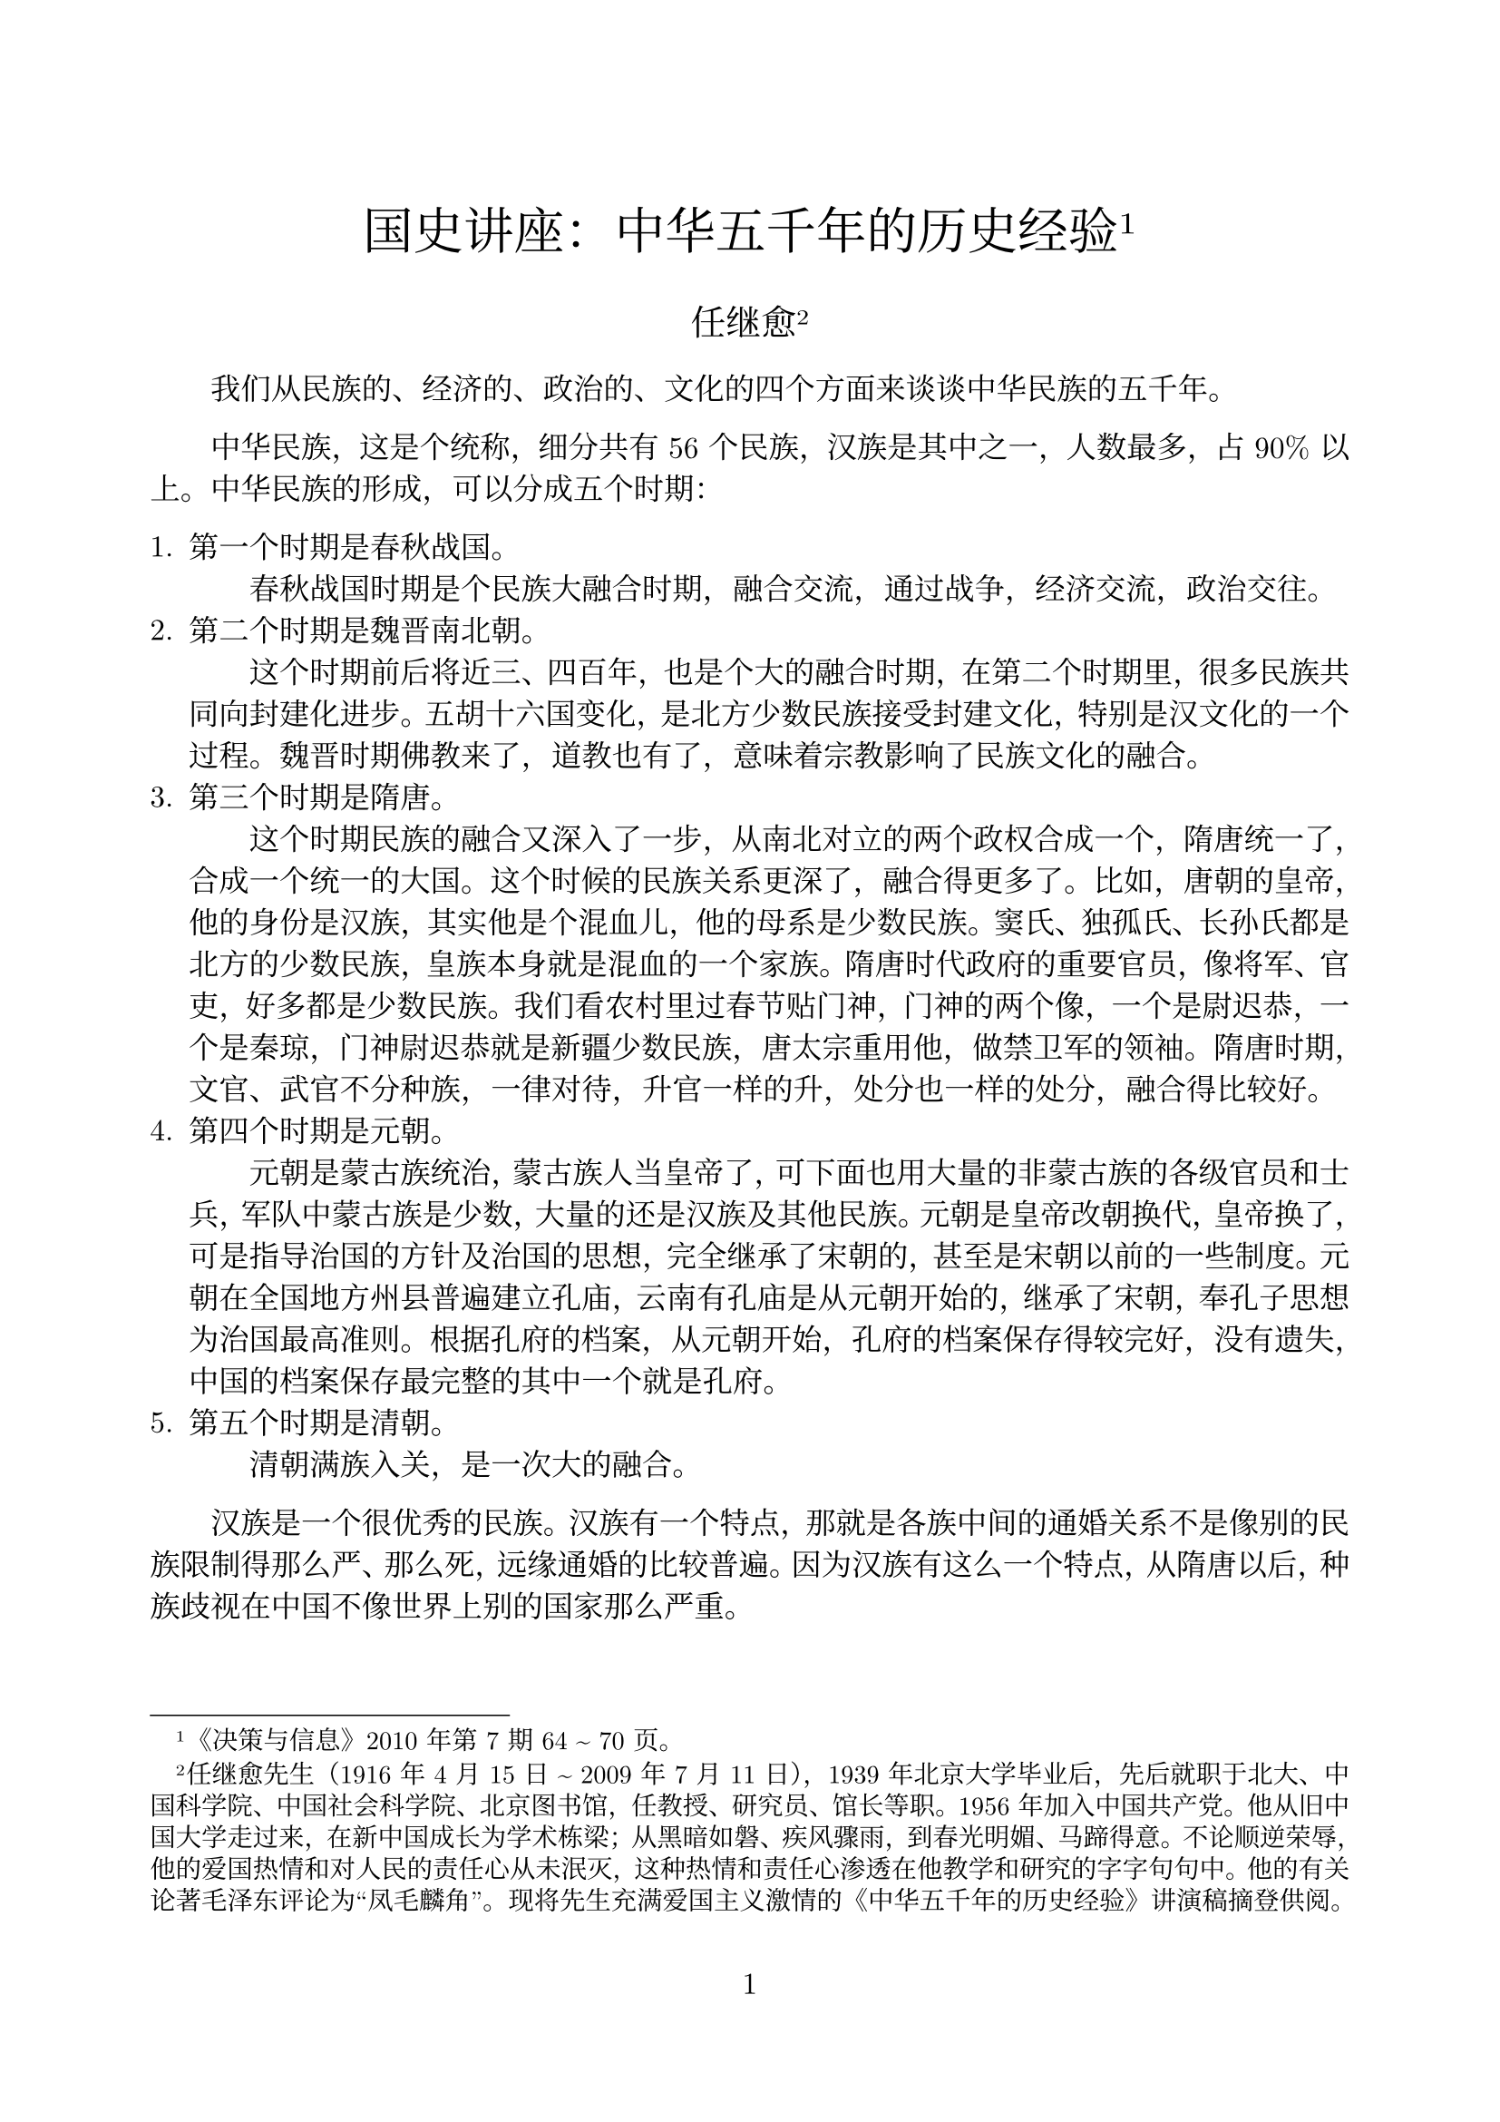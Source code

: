 #set heading(numbering: "1.1")
#set page(margin: 10%, numbering: "1")
#set par(first-line-indent: 2em, justify: true)
#set text(font: ("New Computer Modern", "Noto Serif CJK SC"), lang: "zh", size: 12pt)

#align(center)[
  #text(size: 20pt)[国史讲座：中华五千年的历史经验#footnote[《决策与信息》2010 年第 7 期 64 \~ 70 页。]]

  #text(size: 14pt)[任继愈#footnote[任继愈先生（1916 年 4 月 15 日 \~ 2009 年 7 月 11 日），1939 年北京大学毕业后，先后就职于北大、中国科学院、中国社会科学院、北京图书馆，任教授、研究员、馆长等职。1956 年加入中国共产党。他从旧中国大学走过来，在新中国成长为学术栋梁；从黑暗如磐、疾风骤雨，到春光明媚、马蹄得意。不论顺逆荣辱，他的爱国热情和对人民的责任心从未泯灭，这种热情和责任心渗透在他教学和研究的字字句句中。他的有关论著毛泽东评论为“凤毛麟角”。现将先生充满爱国主义激情的《中华五千年的历史经验》讲演稿摘登供阅。]]
]

我们从民族的、经济的、政治的、文化的四个方面来谈谈中华民族的五千年。

中华民族，这是个统称，细分共有 56 个民族，汉族是其中之一，人数最多，占 90% 以上。中华民族的形成，可以分成五个时期：

+ 第一个时期是春秋战国。\ #h(2em) 春秋战国时期是个民族大融合时期，融合交流，通过战争，经济交流，政治交往。
+ 第二个时期是魏晋南北朝。\ #h(2em) 这个时期前后将近三、四百年，也是个大的融合时期，在第二个时期里，很多民族共同向封建化进步。五胡十六国变化，是北方少数民族接受封建文化，特别是汉文化的一个过程。魏晋时期佛教来了，道教也有了，意味着宗教影响了民族文化的融合。
+ 第三个时期是隋唐。\ #h(2em) 这个时期民族的融合又深入了一步，从南北对立的两个政权合成一个，隋唐统一了，合成一个统一的大国。这个时候的民族关系更深了，融合得更多了。比如，唐朝的皇帝，他的身份是汉族，其实他是个混血儿，他的母系是少数民族。窦氏、独孤氏、长孙氏都是北方的少数民族，皇族本身就是混血的一个家族。隋唐时代政府的重要官员，像将军、官吏，好多都是少数民族。我们看农村里过春节贴门神，门神的两个像，一个是尉迟恭，一个是秦琼，门神尉迟恭就是新疆少数民族，唐太宗重用他，做禁卫军的领袖。隋唐时期，文官、武官不分种族，一律对待，升官一样的升，处分也一样的处分，融合得比较好。
+ 第四个时期是元朝。\ #h(2em) 元朝是蒙古族统治，蒙古族人当皇帝了，可下面也用大量的非蒙古族的各级官员和士兵，军队中蒙古族是少数，大量的还是汉族及其他民族。元朝是皇帝改朝换代，皇帝换了，可是指导治国的方针及治国的思想，完全继承了宋朝的，甚至是宋朝以前的一些制度。元朝在全国地方州县普遍建立孔庙，云南有孔庙是从元朝开始的，继承了宋朝，奉孔子思想为治国最高准则。根据孔府的档案，从元朝开始，孔府的档案保存得较完好，没有遗失，中国的档案保存最完整的其中一个就是孔府。
+ 第五个时期是清朝。\ #h(2em)清朝满族入关，是一次大的融合。

#h(2em) 汉族是一个很优秀的民族。汉族有一个特点，那就是各族中间的通婚关系不是像别的民族限制得那么严、那么死，远缘通婚的比较普遍。因为汉族有这么一个特点，从隋唐以后，种族歧视在中国不像世界上别的国家那么严重。

中华民族，从春秋战国、南北朝、隋唐，到宋、元、明、清，经过几次大的民族的交融，犹如河流汇合，慢慢地融成一个多民族的海洋，总称为中华民族。

\

从经济方面来看，中华民族的活动范围，一个是长江流域，一个是黄河流域。根据史志文献记载，黄河是我们的母亲河，中国的黄河流域是中华民族的摇篮，这当然不成问题。近年来，我们将考古发现与历史文献、古代传说相结合，可知长江流域也是中华民族的摇篮。传说，禹会诸侯于涂山，涂山就是现在的绍兴一带；舜南巡到苍梧，苍梧就是湖南一带；周穆王南巡，死在汉水，也是到南方；舜死后，娥皇、女英也死在湖南。可见，从传说尧、舜、禹开始到现在的长江流域，是我们中华民族共同活动的区域。因为历史朝代不同，有的朝代辖区向外扩展一点，有的朝代向里收缩一些。我们中华民族活动的舞台，生活栖息的地方，范围就是以长江流域、黄河流域为中心，向东北可延伸一点，向西也可延伸一点，再远就有沙漠限制了，再往西有大山挡着了，几千年来，就在这个区域里，经济上互补性极大。三千年前从春秋战国开始，荀子的《富国篇》就提到铁出在北方，皮毛也出在北方，盐出在东方，木材出在南方。经济上的互补，各个国家都不能自己独立，都要求加强交流，大家相互受益。所以，经济上互相交流、互相补充，迫使我们中华民族的交流越来越密切，国家与国家的交流、人群与人群之间的交流越来越密切。比如春秋战国时期，人才流动非常频繁，学有专长的人，从这个国家跑到那个国家，从那个国家跑到这个国家。古时候的国有点像城邦的意思，不像现在的国家这么严格。孔子、孟子都曾周游列国，这个国家不用，那个国家可以用。希望能做官，实施政治上的抱负。互相补充、互相需要、互相满足，也是促成我们这个中华民族发展的动力。

\

再从政治上来看五千年我们是怎么走过来的。最早国家很多，像禹有 3000 个诸侯，一个国家就一个部落，一个群体，头儿很多。经过发展，国家的数目越来越少了。到了战国时期，就剩了 7 个大的、强的国家，称战国七雄，最后就统一到秦了。这个统一是秦始皇个人的野心呢，还是什么原因？从民族交流和经济交流来看，已经有统一的需要。所以，春秋战国，百家争鸣，都在提出治国平天下的方案，那方案中间各个学派都不一样。孔子也提出统一，以周天子为主。孟子也讲天下要定为一，要统一天下。荀子也要统一天下，韩非也要统一天下。老子、庄子好像没有讲到统一天下，可是讲到小国寡民。这个小国寡民，你仔细看，不是讲的国家要那么大，讲的是地方单位，基层组织要小，不是国家要小。因为老子、庄子都讲圣人治天下，这个圣人，不是一个村子的圣人，而是对天下来说的。在百家争鸣的不同观念中间，我们看到一个共同的地方。哪个共同地方呢？就是要求我们把天下怎么合在一起。有这么一个愿望，方法不同，手段也不一样。可是统一这个要求是一致的。思想家能看到历史的潮流，历史前进的方向，就是要统一。

原先讲秦始皇“焚书坑儒”，说秦始皇比较粗暴。后来秦朝实际的做法，以及地下发掘的资料来看，秦始皇并没有真正地“焚书坑儒”。他坑的那些儒生是什么人呢，就是帮助秦始皇求长生的那些人——方术儒生，不是孔孟之道的那些儒生。儒家的书，秦朝还保留了，不但保留了，而且还学习它，用来教育秦始皇的子弟。历史记载，秦始皇死的时候，赵高给胡亥出主意，唆使幼子胡亥假借秦始皇的口气，让太子扶苏自尽。扶苏接到赵高这个假诏书，当时与扶苏同时镇守在北方的一个大将蒙恬，说这个诏书可能是假的，你是不是再去核实核实，问问是真是假。扶苏说这个不能问，这事不需要问。按忠孝的原则父亲交下的任务只能完成，不能怀疑，一定要遵守，用不着问。可见秦始皇教育子弟，用孔孟的思想来教育他们，不是用法治。赵高又劝胡亥，说你可以当皇帝，可以继位。胡亥说我有兄长，我替他，不合理，我不能越过他去继位，违反孝道，废兄而立弟，这是不义。可见胡亥也是接受孔孟之道的教育，《史记》上，司马迁有明确记载，有他们的原话。

这么一个大国怎么实行有效统治？从政治上看，要有理论指导才行，就是秦始皇开始已经采纳了“孝”、“忠”，忠君，孝父母，用这个观念统治全国，统一思想。因为这么大的国家，要直接管理很难，必须统一思想才行。总的格局是中央权力要集中，分散的农民要安居乐业。秦汉以后就是这么一个总的局面，一直维持了两千多年，就是政治上要求集中，这是个总的趋势。秦朝亡国很快，秦始皇统一了十几年，国家就亡了。后来对秦始皇的评价不是太公正，说秦始皇是暴君。因为秦朝的历史是汉朝人写的，汉朝人代替了秦朝，它打倒了秦朝，就把秦朝说得坏些。怎么看出秦始皇没那么坏呢？就是秦朝那些法律，到了汉朝得天下 20 多年以后，还实行秦朝的法律。从政治上看秦朝大变革，就是由中央直接管理全国这么大的地方，就是长江流域、黄河流域这么一大片地方。

这个新体制的变化很复杂，在今天就是一个系统工程，很难的事情，管理经验也不足，所以 10 多年就失败了。刘邦继承后，认为秦朝失败可能与没有分封他的子弟有关系，所以刘邦就对他的子弟都封王，分兵把守各省，还公布“非刘氏而王，天下共击之”。后来又传了两代，他的子弟自己起来造反，反对汉朝的中央政府。汉朝一看这个不行，又放弃了分封的办法，这是汉朝变更秦朝制度的一次反弹。

怎么样把这个多民族的统一大国巩固下来，进行有效管理，是很困难、很麻烦、很不容易的。经历了差不多一千年之久的探索，才找到一个路子把它稳定下来，有效地统治起来。关键在哪里？最大的困难在于中央政府要绝对的统一，没有绝对的权力，它不能支配全局。中国这么大的面积等于整个欧洲，欧洲现在还统一不起来，还在争论，何况中国这么大面积，要有效地控制实在不容易。另一方面，还要老百姓过好生活，要保证生产维持小农经济的正常发展。小农经济非常脆弱，一家一户，是生产单位，又是消费单位，经不起风吹雨打。一有天灾人祸，这个家的主要劳动力一生病，一下就垮下去了。既要维护、保证小农经济的生产，又要维持中央政府的绝对统治，这一对长期的矛盾当中，怎么取得平衡，让它有效地运转？差不多一千年，直到唐朝中期才开始找到这条道路，而从理论上提出则是《大学》这个书。《大学》字数不是太多，是《礼记》的一篇，唐朝就把它单独提出来，着重地推崇《大学》。《大学》主要讲什么呢？它就讲一个人从思想活动、家庭关系、社会关系，一直到国王治国平天下，分 8 个步骤、8 个阶段、8 个层次。修身、齐家、治国、平天下，这是一个步骤。对内，是正心、诚意、格物致知，内心修养叫一个人从内心到行动都要纳入这个大一统的国家的要求范围之内。唐朝韩愈总结了《大学》的这个思想以后，宋朝就接受了。在唐朝以前，考试主要是考“五经”，宋以后“四书”代替了“五经”的地位。“四书”包括《论语》、《孟子》、《大学》、《中庸》这四部书，宋明以后考试都用这“四书”，这是思想方面有这么个变化。

再从政治体制上来看，君臣之间的关系、地位也在变化。在汉唐的时候，皇帝和宰相坐而论道，坐下来互相讨论问题，几乎是平等的讨论问题，君臣之间的关系，不像后来距离那么远。汉光武帝写信问他的大臣：你的夫人对你很好，是不是给你挠挠背，抓抓痒？再一个就是汉朝皇帝的姐姐新寡，皇帝看上一个大臣宋弘，忠厚正直，想把宋弘介绍给他姐姐，让他姐姐与宋弘结婚。皇帝有一天找宋弘谈话说：听说富易交、贵易妻，有这个话吗？意思是说，富了以后可以换一换朋友，做了大官，地位变了，可以换换老婆，有这话没有？宋弘说：我只听说“贫贱之交不可忘，糟糠之妻不下堂”。皇帝一听宋弘的态度很明朗，他姐姐就在屏风后面，他回头对姐姐说：“事不谐矣”，事情办不成了。可见君臣之间很自由，不像后来地位那么悬殊。到了宋朝以后，宰相与皇帝之间讨论问题时，皇帝坐着，宰相大臣站着。朱熹是南宋的著名学者，给皇帝讲书，皇帝不喜欢朱熹这个老师，于是就赶他走，给他下了个条子，说天气冷了，我看你岁数大了，站着讲书也很累，就不要讲了，你回去吧，就给辞退了。可是再往后，明朝、清朝君臣关系又进一步拉开距离，君臣之间对话站着也不行，得跪着。试想一个人坐着，一个人跪着，根本没法讨论问题，只能一个发指示，一个接受命令。

所以从历史上看，这几千年来中央政府的权力越来越重，皇帝的权威越来越大，人民的地位越来越受限制。这个变化说明，君权越来越重。所以，有人说中国向来有民主的传统，这话不符合事实。孟子说过：“民为贵，君为轻，社稷次之。”那个“贵”的意思，不是民比君主还贵重，而是说农民问题很重要，民心的向背很重要，孟子没有民比君还尊贵的意思。从政治上看，五千年来中央权力越重，人民和臣的地位越低。

\

从文化上来看，这五千年来也很有变化。文化，就是中国的长期统一，中央政令不受隔阂，一直通行无阻。靠的是什么呢？一个是靠工具好，中国有统一的汉字，这是很了不起的，在全世界是绝无仅有的。你看古希腊文，也是古文字。有一次在雅典图书馆，见有一个人在借柏拉图的书，当然是用古希腊文写的。我就问那个借书的人，我说你看这个？他说我看不懂，我是来查字典的。我说你是教什么的？他说我是教希腊语文的老师。就这个语文老师，看不懂柏拉图用古文写的书。可中国汉字怎么样呢？你们看从甲骨文到现在，文字没有中断，那个鱼、马，现在还认得出、看得见，它不是考古的对象，它还活着。这汉字起作用太大了。我们到福建、广东出差，语言不通，说话很困难，可是你拿着《人民日报》就通行无阻。完全可以看得出，中国的长期凝聚力与这个古汉字大有关系，而且是秦始皇统一做的很有功劳的一件事。前几年在湖北楚墓发现的竹简，那些字我们有些不认识，怎么才能找到认识的途径呢？里头有些书是北方的书，有的是《老子》的，有的是《论语》的，对照着看，对着上下文猜，这是什么字，那是什么字，而且还认不全。我们现在的楚文字还认不全，这是发现楚国有文字，别的国家也有各国文字，北方也有各国文字，不过没有发现，那没法推论了。

语言的统一，也有记载。北京话，咱们在北京住这么多年，从北京往西走，走到门头沟，语言就跟北京话不一样。再往东走到天津，北京话和天津话显然就不一样。河北省也有不一样的地方。北京这个区域里从什么时候开始出现北京官话呢？明朝的笔记记载，明朝是太监专政，说着官话，穿着华贵的衣服，骑着大马的，就是朝廷来的，是北京派来的。明朝开始已经出现了以北京语言为中心的变化，清朝就更普遍了。明朝的科举考试，除了考他的文章以外，还有一个口试，这个口试不一定考别的，就拿一段书让他讲一讲，念一念。广东人也不能用广东话来念，福建人也不能用福建话来念，只能用国语普通话来念，语言的统一从那个年代已经在做工作了。总的来讲，汉语语言对民族的统一起到了巨大的作用。这一点欧洲远远没做到。

\

再从信仰来看，也看出我们中国文化的统一也很早。3 世纪时候，五胡十六国，北方正在乱，有一个大臣就劝国王，说信佛没什么好处吧？佛是外国人。那个国王就说，正因为他是外国人我才信，我也是外国人嘛。那个时候皇帝自己不是汉族。又过了若干年，到了 10 世纪的时候，或者 9 世纪末，辽国与宋对立，南边是宋，北边是辽。辽国国王对大臣说，咱们要提出一个信仰，让大家供奉，才有一个中心，你想想信什么好？大臣说，当然信佛了，大家都崇拜佛。辽国王说：不，我想，信孔子好，这孔子治国平天下，对我们辽国有好处。从辽开始就信孔子，儒家的思想。这种思想，这种意识，就在少数民族里都能接受，也不是强迫它，是自己选择的。后来战争这么多，孔庙没有焚毁过，一直保存较好，各个民族都尊重它、供奉它。这就是说文化上有一个倾向，就是有一个共同喜欢的中心。

清朝乾隆皇帝，虽然自觉地保持满族的传统，说骑射、尚武精神不要丢掉，但他从心里很欣赏、佩服汉族的文化和礼教。乾隆曾经让人画过《行乐图》，也就是现在的生活照，画有山、水、竹林、七弦琴，乾隆穿着晋人的衣冠，不带辫子，未穿箭袖袍服，这说明乾隆心里觉得中华文化很可爱，很愿意学习，而且接受了中华汉文化的伦理标准。可见从辽到清都认为汉文化很深厚，值得学习，值得信奉，因此接近它，认同它。

这是从四个方面来讲，说起来是为了方便。实际上，这四个方面是混融的，交替的发生关系，绝不是单独的发生关系。中华民族这五千年，整个是各民族共同走过来的。在这个过程中，有文化的、民族的、经济的、政治的，各方面的综合，造成了越融合越近，越融合越密切，形成共同的一个机构、一个组织、一个意识。这个意识，变成牢不可破的一种意识，就是认为中华民族的统一是正常的，不统一是不正常的，统一是应该的，不统一是不应该的。这个意识也不是后来才有的，就是从分裂开始，就有这个倾向。三国时候，诸葛亮要恢复汉室，要统一；曹操的赤壁之战，他打孙权，也为的是统一；到了淝水之战，五胡时代的苻坚打晋朝，有他的政治野心，从理论上说他要统一天下；南朝也有几次北伐，像刘裕也打到过洛阳，打到过北方，也要统一。这说明什么呢，就说统一是中华民族的正常状态，应该是统一，不应该是分裂。我们看中国历史实际情况，也是这么一种情况。我初步把这个分裂与统一的年代算了一算，分裂的时间从秦汉以后占中华七分之一的时间，七分之六是统一时代。

\

统一给我们国家和民族带来什么好处呢？我初步地想一想，有这么几点：

+ 第一，消灭了内战。\ #h(2em) 我们看历史，战国时代没有一天不打仗的。打败了就不用说了，当了奴隶，当了俘虏，打胜的也是灾难重重，吃亏的总是老百姓。比如：战后的瘟疫、灾荒，普遍存在。但战争也锻炼了人，提高了战争的理论。比如说，《孙子兵法》那个书就是战争的总结，是战争理论的总结。有一个朋友说《孙子兵法》是春秋时期完成的，后来没有发展，是不是后来不行了。我看他问得有道理，事出有因，实际上也很自然，因为秦汉以后没有大战争了，没有大战你总结什么呢？所以说中国的兵书自《孙子兵法》以后就没有新的大的发展，就是因为战争规模小了，时间也短了，文字经验自然也少了。
+ 第二，兴修水利，防止水害。\ #h(2em) 没有统一的国家治水不可能实现。像前几年长江大水，要不是全国力量，光是局部力量，湖北治湖北，江西治江西，那就治不好，永远不可能治好。有了统一，可以除水害，兴水利，有统一的规划，这是显著的好处。特别是像黄河这种河，要不在统一的国家，不治，老百姓要遭大殃。
+ 第三，统一调拨，以丰补歉。\ #h(2em) 中国这么大，总是有荒年，不是这里旱灾，就是那里涝灾、虫灾。有了统一的国家，它可以统一调拨、调剂，以丰补歉，可以免灾区的赋税，施行救济。唐朝还有一个规定，可以易地避荒灾，政府允许逃荒。
+ 第四，防止外在势力的侵略。\ #h(2em) 过去中国历史上外来的侵略从北方来的多，从山西大同、河套、绥远来的多，要不是统一的话，谁挨着边界最近，首当其冲，它就受损害，别人也不管。统一就不一样，统一后，你打山西，可广东、河南都来支援你。所以，后来抵抗外来的侵略，统一的政府有这个条件，有这个能力。要不是统一，没有这个条件，也没有这个能力。抗日战争咱们记忆犹新，日本并不是首先占领南京，它是先占的东北。我们不承认，不认可，非跟它打不可，后来占了华北，还不行，还要打，一直打到最后，我们把日本的人力、财力全耗光，我们胜利了。欧洲就不一样，欧洲不统一，欧洲希特勒打捷克，别国不管。
+ 第五，便于经济的内外协调。\ #h(2em) 比如咱们增加内需，要不是统一大国的话，别国没有资格提这个条件。新加坡的经济学家很多，日本的经济学家也不少，它就不能用增加内需来解决国内的经济困难。
+ 第六，有利于物质文明、精神文明的建设。\ #h(2em) 物质文明、精神文明建设要靠全国的人力、财力来完成，靠局部完成不了。比如说我们的运河，牵扯到好多省。我们修长城，也是牵扯到好多省，这是物质方面的建设。精神文明建设就更多了：我们修书，如明朝的《永乐大典》、清朝的《四库全书》。《四库全书》用钱不是很多，纸张书籍用不了很多钱。可是精神产品光有钱是做不到的，要有人才，要有专家，要有人力，人才绝不是有了钱就可以解决的。人才要从全国选拔才行。前几年，台湾的经济比大陆人均高得多，可是编个像样的书就有困难。人才就那么多，就两千万人，你选拔人才，能选出多少？修《四库》有多少人才？来自安徽的戴东原，江苏的王念孙，河北的纪晓岚，还有各省的专家。所以人才的集中，不是全国选，选不出来。不论物质文明建设，还是精神文明建设，靠全国的人才来完成，这就是多民族的统一大国给我们带来的好处。正因为有这么些好处，所以，政府改朝换代换了多少次，皇帝有汉族，也有非汉族的，可这个多民族的统一的体制始终没有变，而且维持得很好，全国各族人民接受了这种体制。\ #h(2em) 那么，也有人会提出，怎能说明中国的老百姓拥护这种制度呢？这个问题，孟子就答复过，孟子说，尧传给舜，舜传给禹，这是天命。那个孟子的学生也很调皮，问天命是怎么告诉你的？是怎么知道的呀，孟子说：“天不言，以行与事示之而已。”人民有了问题找谁，他找禹还是找舜的儿子呢？最后还是到禹那里去告状。他们主持祭祀，被天接受了，他们主持国家事务，被老百姓接受了，服从了，这就证明是天命，这是民意，这是一种很自然的表示同意、不同意的方式。中国，这个统一的多民族的大国，不管改朝换代怎么变，始终维持多民族统一这个形式，这是民意愿意采取这个方式，所以这个方式就维持二千年之久。

\

所以说中国二千年的国情，就是“多民族的统一的大国”。我们从历史上看，这就是我们的国情。这是摸索了若干年才找到的道路。长治久安、抵抗外来侵略、防御自然灾害、从事建设都离不开这个体制。人口多，有它的好处，比如一个人拿 1 块钱，凑齐了就是 12、13 亿。一个人 2 块钱 20 多亿就出来了。这是一个了不起的综合力量。这个条件举世无双，只有中国才有这么个条件。印度人口跟我们差不多，也是 10 亿以上，它的民族问题始终没解决，而且很矛盾很尖锐。俄罗斯国家也很大，民族问题也没解决。欧洲更别说，迄今仍是列国林立，统一不起来。民族之间绝对没有问题那也不可能，亲兄弟有时还吵吵闹闹，夫妻还有离婚的。总体来看，民族关系在中国处理得是相当好的。

中华民族共同生活、共同组成这么个国家，这么大一个范围的集体，长治久安，维持几千年不断发展，克服了很多困难，而且最后站起来了，前进了，靠的是什么呢？靠的是我们多民族的统一的大国，这个条件是很了不起的，是买不到的，是长期积累下来的丰厚的遗产。清朝道光以后，连割地带赔款，割到最后我们还剩 960 万平方公里（我们以前是 1300 万多平方公里）。只有这么一个统一的、多民族的大国，才能抗得住沉重的磨难，没有被摧垮。

一直到今天，我们的国力也不算很强大。可是，就连不喜欢我们的列强，也不敢轻视我们。是什么原因呢？我看主要的原因，不是我们强，是我们大。这个大是买不来的条件，它不是现在变大的，是从来就大，几千年了就这么大。我们这个国家，在世界来说是惟一五千年持续不断发展的大国。你看历史上没有啊，埃及历史比我们早一点，中亚那边也比我们早一点，两河流域巴比伦也比我们早一点，赫梯比我们早一点，他们都中断了。希腊也是古代文明古国，现在也不行了。到过雅典的人，看到很残破的一些旧殿宇，给人以破落户的印象，风景很好，就是败落。从古到今几千年维持不断，持续发展，惟一的国家就是我们中国。要充分地认识这个国情。这是我们考虑问题，选择方向、道路的依据，这是个出发点，也是落脚点。我们对过去的优点、长处要给以足够的认识。这就说明封建文化给我们创造了举世无比的、丰厚的遗产。我们中国这么多的科学家、文学家、艺术家，很多成就都是在两千多年来的封建社会里完成的。比一比欧洲封建社会，它也有成就，比起中国来就差得太远了。就是中国共产党产生的历史与西方的共产党也不一样。咱们学过的马克思主义三个来源、三个组成部分，那是根据欧洲情况讲的。在我们中国，马克思主义的来源在哪里呢？我看就一个来源，就是爱国主义。它是从救国救民的追求来接触了马克思主义的。有识之士为了这个多民族的统一大国不受肢解，不当亡国奴，自强独立，走现代化，才找到马克思主义。中国从一开始就是要走自己的道路，所以有些西方国家不了解中国的国情，认为苏联一垮，就跟多米诺骨牌一样，都倒了。中国国情不一样，它不会跟着倒，这个话毛泽东也说过，先进的中国人寻找救国救民的真理，这样接受了马列主义。

今天我们面临一个新问题，现代化的任务摆在我们面前。我们了解过去，在过去的基础上，怎么样才能不被目前激烈的竞争所淘汰，立于不败之地。这个现代化的道路还很艰难，不能躺在古人的成就上，躺在祖宗遗产上来过日子。我们应该做些什么？封建社会给我们带来好多实惠，好多好处，让我们避免了亡国，克服了灾难，创造了灿烂的文化。可是，同时也要看到，在我们走向现代化的今天，封建主义思想的残余对我们起到什么干扰，起到什么阻碍，也要充分地认识到、认识足，才能迈开步，要不然很容易变成复古主义，说我们祖宗样样都好，一直都是好，好到没法再前进了，这行吗？显然是不对的。

有哪些封建残余到现在还有影响呢？比如说家长制。家长式的不民主影响到各级政府，影响到党内，党员对民主精神也不是了解得那么透。家长制在过去有它的根源，小农经济需要家长制，一家的生产计划、劳力安排都要听家长的，家长有绝对的权威，他有支配权，要没有家长制生产就不能维持。家庭是个生产单位，也是个消费单位，没有家长当家怎么行呢？小农经济的生产，它的产品，不是为了交换，是为了自己消费。小农经济不存在成本核算的意识，它也不需要成本核算，一家一户过日子可以行得通。如果把这种思想带到企业里，管理一个企业，管理一个国家的财政，成本核算的观念不强，甚至不懂得成本核算，不计成本，这个企业非关门不可，它不适应现代化。再比如，小农经济很容易看重近期效益，不看长远。从我们多年经济建设来看，各地方的领导官员，近期效益看得非常重。成绩做在本届政府当任上最好，不考虑遥远，这就是封建残余思想在作祟。

小农经济的另一个特点，就是直接经验看得多，看不起书本知识，认为书没用。其实书本知识，就是前人的直接经验的记录。如果书本知识不重要，光看直接经验，那么就狭窄得很，有限得很。建设现代化国家，要提高国民文化素质，就是要扫除文化盲。这个文化盲不是说不识字，而是文化素质不够，只看近的，不看远的，只看眼前，不看将来。

中国的家族观念很强，这也是小农意识的体现。我看好多现代企业用人，特别是农村乡镇企业用人，第一代发展得很好，后来发展不下去了，因为什么呢？因为任人惟亲！美国有个王安电脑公司，是一个很不错的企业，但王安的儿子把事业给毁了。我们的企业，私人创业的有许多是传给他的亲属、家属、家族的，董事长、理事长的下属许多都是亲属！这就是封建主义的残余对现代社会的影响。外国人很少靠他的父辈发迹，外国人看重的是自己创造。就说中关村，这个现代企业的核心地方，有人初步统计一下，那些管事的人，跟家族血缘有关系的人很多，这就限制了企业的发展。我们农村干部的选举，如果这个村姓张的多，这个书记如果不是姓张，是个外姓的，就行不通。这些都说明封建残余思想阻碍了现代化。

国家是保护一个群体最基本的单位，也是最有效的单位。国家的作用绝对不能忽视。爱国主义在今天来说，绝不是过时的东西。一个国家若是不强大，科技不发展，就要挨打，事实已经证明这点。所以说爱国主义教育一定要坚持、要抓紧。爱国，就是爱我们这个多民族统一的大国，要爱这个社会主义国家。同时也要放开眼光，外国也有一些他们的英雄人物，我们也要学习，也要知道。我们中华民族是一个勤劳、勇敢的民族，可是外国（比如欧洲）各民族人民也不都是懒惰、愚昧的，他们也有他们的长处。我们胸怀要大一点，真正放眼世界，走向世界吸收一切有价值的文化，为建设社会主义所用，这才是我们努力的方向。我从事教育这么多年，深感全国上下对人文科学、社会科学，没有放在足够重视的地位上，这是很危险的。人文科学、社会科学，不像自然科学那么立竿见影。正因为这样，所以大家更要及早引起注意，早点抓抓爱国主义教育，让国家立于不败之地。“科教兴国”是真理。直到大家摆脱了愚昧，才能走向富强。人民愚昧，国家怎么能够发展呢？过去我们工作中的许多失误，不就是无知造成的吗？不就是只顾眼前利益，不顾后果造成的吗？现代化需要优秀历史传承，也需要放眼世界，吸纳百家之长，以助我强大统一国家千秋长盛。